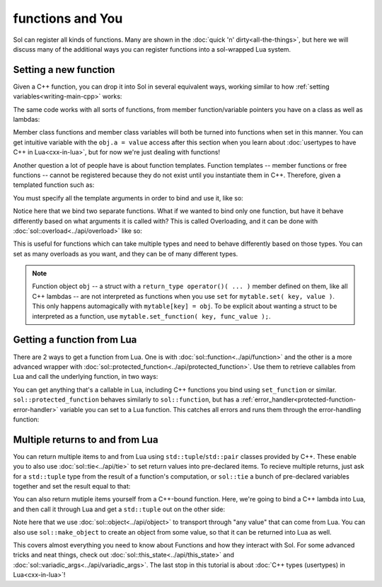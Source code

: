 functions and You
=================

Sol can register all kinds of functions. Many are shown in the :doc:`quick 'n' dirty<all-the-things>`, but here we will discuss many of the additional ways you can register functions into a sol-wrapped Lua system.

Setting a new function
----------------------

Given a C++ function, you can drop it into Sol in several equivalent ways, working similar to how :ref:`setting variables<writing-main-cpp>` works:

.. code-block:: cpp
	:linenos:
	:caption: Registering C++ functions
	:name: writing-functions

	#include <sol.hpp>

	std::string my_function( int a, std::string b ) {
		// Create a string with the letter 'D' "a" times,
		// append it to 'b'
		return b + std::string( 'D', a ); 
	}

	int main () {

		sol::state lua;

		lua["my_func"] = my_function; // way 1
		lua.set("my_func", my_function); // way 2
		lua.set_function("my_func", my_function); // way 3

		// This function is now accessible as 'my_func' in
		// lua scripts / code run on this state:
		lua.script("some_str = my_func(1, "Da");

		// Read out the global variable we stored in 'some_str' in the
		// quick lua code we just executed
		std::string some_str = lua["some_str"];
		// some_str == "DaD"
	}

The same code works with all sorts of functions, from member function/variable pointers you have on a class as well as lambdas:

.. code-block:: cpp
	:linenos:
	:caption: Registering C++ member functions
	:name: writing-member-functions

	struct my_class {
		int a = 0;

		my_class(int x) : a(x) {

		}

		int func() {
			++a; // increment a by 1
			return a;
		}
	};

	int main () {

		sol::state lua;

		// Here, we are binding the member function and a class instance: it will call the function on
		// the given class instance
		lua.set_function("my_class_func", &my_class::func, my_class());

		// We do not pass a class instance here:
		// the function will need you to pass an instance of "my_class" to it
		// in lua to work, as shown below
		lua.set_function("my_class_func_2", &my_class::func);

		// With a pre-bound instance:
		lua.script(R"(
			first_value = my_class_func()
			second_value = my_class_func()
		)");
		// first_value == 1
		// second_value == 2

		// With no bound instance:
		lua.set("obj", my_class(24));
		// Calls "func" on the class instance
		// referenced by "obj" in Lua
		lua.script(R"(
			third_value = my_class_func_2(obj)
			fourth_value = my_class_func_2(obj)
		)");
		// first_value == 25
		// second_value == 26
	}

Member class functions and member class variables will both be turned into functions when set in this manner. You can get intuitive variable with the ``obj.a = value`` access after this section when you learn about :doc:`usertypes to have C++ in Lua<cxx-in-lua>`, but for now we're just dealing with functions!


Another question a lot of people have is about function templates. Function templates -- member functions or free functions -- cannot be registered because they do not exist until you instantiate them in C++. Therefore, given a templated function such as:

.. code-block:: cpp
	:linenos:
	:caption: A C++ templated function
	:name: writing-templated-functions-the-func

	template <typename A, typename B>
	auto my_add( A a, B b ) {
		return a + b; 
	}


You must specify all the template arguments in order to bind and use it, like so:

.. code-block:: cpp
	:linenos:
	:caption: Registering function template instantiations
	:name: writing-templated-functions


	int main () {

		sol::state lua;

		// adds 2 integers
		lua["my_int_add"] = my_add<int, int>;
		
		// concatenates 2 strings
		lua["my_string_combine"] = my_add<std::string, std::string>;

		lua.script("my_num = my_int_add(1, 2)");
		int my_num = lua["my_num"];
		// my_num == 3
		
		lua.script("my_str = my_string_combine('bark bark', ' woof woof')");
		std::string my_str = lua["my_str"];
		// my_str == "bark bark woof woof"
	}

Notice here that we bind two separate functions. What if we wanted to bind only one function, but have it behave differently based on what arguments it is called with? This is called Overloading, and it can be done with :doc:`sol::overload<../api/overload>` like so:

.. code-block:: cpp
	:linenos:
	:caption: Registering C++ function template instantiations
	:name: writing-templated-functions-overloaded


	int main () {

		sol::state lua;

		// adds 2 integers
		lua["my_combine"] = sol::overload( my_add<int, int>, my_add<std::string, std::string> );
		
		lua.script("my_num = my_combine(1, 2)");
		lua.script("my_str = my_combine('bark bark', ' woof woof')");
		int my_num = lua["my_num"];
		std::string my_str = lua["my_str"];
		// my_num == 3
		// my_str == "bark bark woof woof"
	}

This is useful for functions which can take multiple types and need to behave differently based on those types. You can set as many overloads as you want, and they can be of many different types.

.. note::

	Function object ``obj`` -- a struct with a ``return_type operator()( ... )`` member defined on them, like all C++ lambdas -- are not interpreted as functions when you use ``set`` for ``mytable.set( key, value )``. This only happens automagically with ``mytable[key] = obj``. To be explicit about wanting a struct to be interpreted as a function, use ``mytable.set_function( key, func_value );``.


Getting a function from Lua
---------------------------

There are 2 ways to get a function from Lua. One is with :doc:`sol::function<../api/function>` and the other is a more advanced wrapper with :doc:`sol::protected_function<../api/protected_function>`. Use them to retrieve callables from Lua and call the underlying function, in two ways:

.. code-block:: cpp
	:linenos:
	:caption: Retrieving a sol::function 
	:name: reading-functions

	int main () {

		sol::state lua;

		lua.script(R"(
			function f (a)
				return a + 5
			end
		)");

		// Get and immediately call
		int x = lua["f"](30);
		// x == 35

		// Store it into a variable first, then call
		sol::function f = lua["f"];
		int y = f(20);
		// y == 25
	}

You can get anything that's a callable in Lua, including C++ functions you bind using ``set_function`` or similar. ``sol::protected_function`` behaves similarly to ``sol::function``, but has a :ref:`error_handler<protected-function-error-handler>` variable you can set to a Lua function. This catches all errors and runs them through the error-handling function:


.. code-block:: cpp
	:linenos:
	:caption: Retrieving a sol::protected_function 
	:name: reading-protected-functions

	int main () {
		sol::state lua;

		lua.script(R"(
			function handler (message)
				return "Handled this message: " .. message
			end

			function f (a)
				if a < 0 then
					error("negative number detected")
				return a + 5
			end
		)");

		sol::protected_function f = lua["f"];
		f.error_handler = lua["handler"];

		sol::protected_function_result result = f(-500);
		if (result.valid()) {
			// Call succeeded
			int x = r1esult;
		}
		else {
			// Call failed
			sol::error err = result;
			std::string what = err.what();
			// 'what' Should read 
			// "Handled this message: negative number detected"
		} 
	}


Multiple returns to and from Lua
--------------------------------

You can return multiple items to and from Lua using ``std::tuple``/``std::pair`` classes provided by C++. These enable you to also use :doc:`sol::tie<../api/tie>` to set return values into pre-declared items. To recieve multiple returns, just ask for a ``std::tuple`` type from the result of a function's computation, or ``sol::tie`` a bunch of pre-declared variables together and set the result equal to that:

.. code-block:: cpp
	:linenos:
	:caption: Multiple returns from Lua 
	:name: multi-return-lua-functions	

	int main () {
		sol::state lua;

		lua.script("function f (a, b, c) return a, b, c end");
		
		std::tuple<int, int, int> result;
		result = lua["f"](1, 2, 3); 
		// result == { 1, 2, 3 }
		int a, int b;
		std::string c;
		sol::tie( a, b, c ) = lua["f"](1, 2, "bark");
		// a == 1
		// b == 2
		// c == "bark"
	}

You can also return mutiple items yourself from a C++-bound function. Here, we're going to bind a C++ lambda into Lua, and then call it through Lua and get a ``std::tuple`` out on the other side:

.. code-block:: cpp	
	:linenos:
	:caption: Multiple returns into Lua 
	:name: multi-return-cxx-functions	

	sol::state lua;

	lua["f"] = [](int a, int b, sol::object c) {
		// sol::object can be anything here: just pass it through
		return std::make_tuple( a, b, c );
	};
	
	std::tuple<int, int, int> result = lua["f"](1, 2, 3); 
	// result == { 1, 2, 3 }
	
	std::tuple<int, int, std::string> result2;
	result2 = lua["f"](1, 2, "Arf?")
	// result2 == { 1, 2, "Arf?" }

	int a, int b;
	std::string c;
	sol::tie( a, b, c ) = lua["f"](1, 2, "meow");
	// a == 1
	// b == 2
	// c == "meow"


Note here that we use :doc:`sol::object<../api/object>` to transport through "any value" that can come from Lua. You can also use ``sol::make_object`` to create an object from some value, so that it can be returned into Lua as well. 


This covers almost everything you need to know about Functions and how they interact with Sol. For some advanced tricks and neat things, check out :doc:`sol::this_state<../api/this_state>` and :doc:`sol::variadic_args<../api/variadic_args>`. The last stop in this tutorial is about :doc:`C++ types (usertypes) in Lua<cxx-in-lua>`!